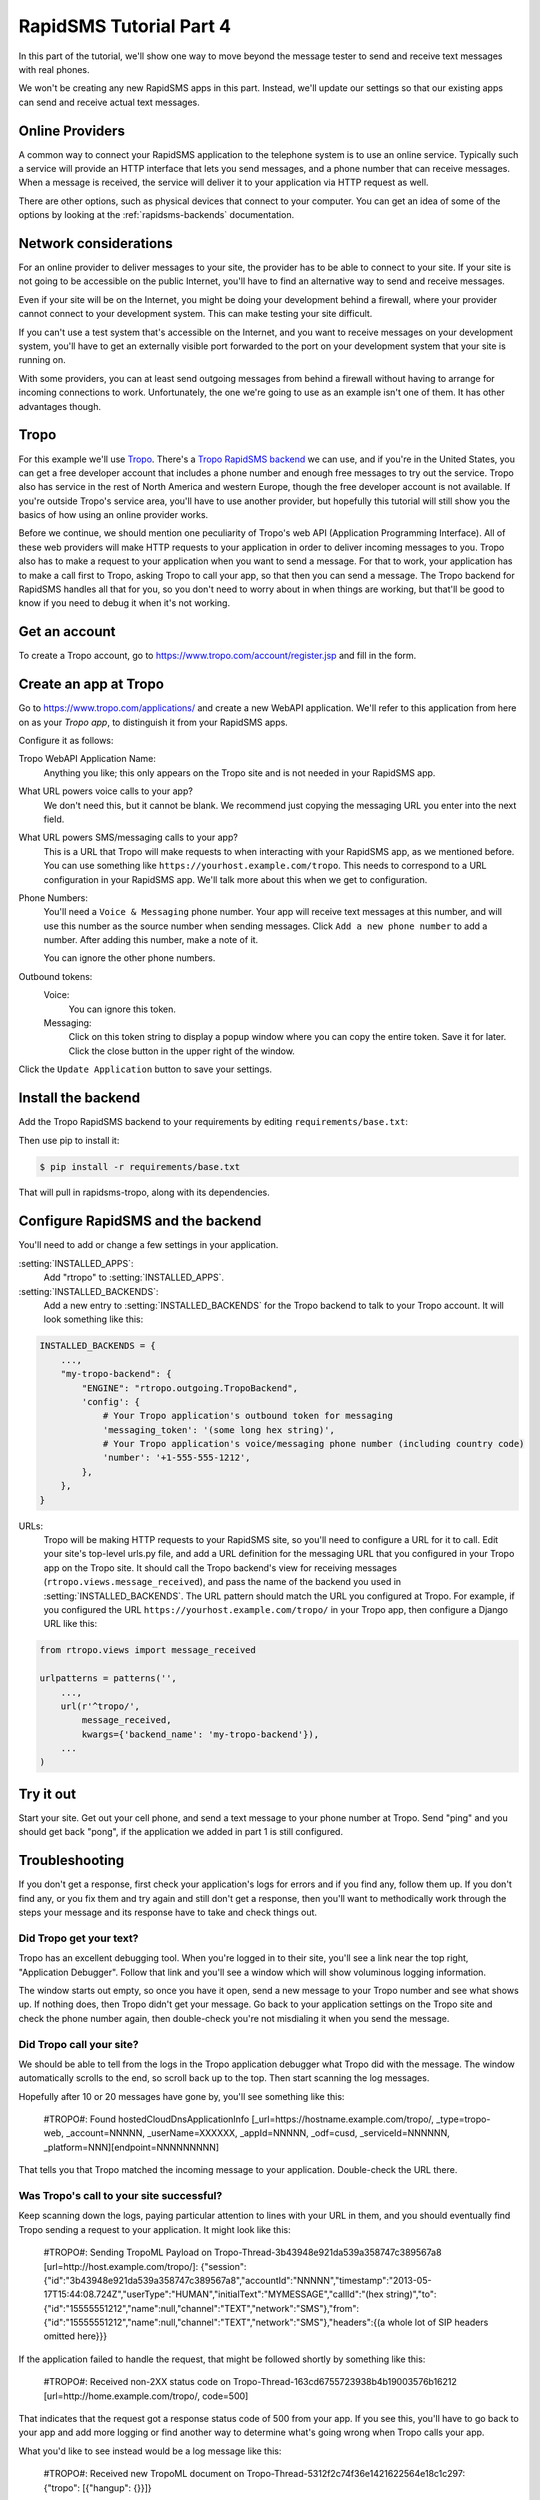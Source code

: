 .. _tutorial04:

RapidSMS Tutorial Part 4
========================

In this part of the tutorial, we'll show one way to move beyond the
message tester to send and receive text messages with real phones.

We won't be creating any new RapidSMS apps in this part. Instead, we'll
update our settings so that our existing apps can send and receive
actual text messages.

Online Providers
----------------

A common way to connect your RapidSMS application to the telephone
system is to use an online service. Typically such a service will
provide an HTTP interface that lets you send messages, and a phone
number that can receive messages. When a message is received, the
service will deliver it to your application via HTTP request as
well.

There are other options, such as physical devices that connect
to your computer.  You can get an idea of some of the options
by looking at the :ref:`rapidsms-backends` documentation.

Network considerations
----------------------

For an online provider to deliver messages to your site, the provider has to
be able to connect to your site. If your site is not going to be
accessible on the public Internet, you'll have to find an alternative
way to send and receive messages.

Even if your site will be on the Internet, you might be doing your
development behind a firewall, where your provider cannot connect
to your development system. This can make testing your site difficult.

If you can't use a test system that's accessible on the Internet,
and you want to receive messages on your development system,
you'll have to get an externally visible port forwarded to
the port on your development system that your site is running on.

With some providers, you can at least send outgoing messages from
behind a firewall without having to arrange for incoming connections
to work. Unfortunately, the one we're going to use as an example
isn't one of them. It has other advantages though.

Tropo
-----

For this example we'll use `Tropo`_. There's a `Tropo RapidSMS backend`_ we
can use, and if you're in the United States, you can get a free developer
account that includes a phone number and enough free messages to try out
the service. Tropo also has service in the rest of North America and
western Europe, though the free developer account is not available.
If you're outside Tropo's service area, you'll have to use another
provider, but hopefully this tutorial will still show you the basics
of how using an online provider works.

Before we continue, we should mention one peculiarity of Tropo's web API
(Application Programming Interface). All of these web providers will
make HTTP requests to your application in order to deliver incoming
messages to you. Tropo also has to make a request to your application
when you want to send a message. For that to work, your application has
to make a call first to Tropo, asking Tropo to call your app, so that
then you can send a message. The Tropo backend for RapidSMS handles
all that for you, so you don't need to worry about in when things
are working, but that'll be good to know if you need to debug it when
it's not working.

Get an account
--------------

To create a Tropo account, go to https://www.tropo.com/account/register.jsp
and fill in the form.

Create an app at Tropo
----------------------

Go to https://www.tropo.com/applications/ and create a new WebAPI application.
We'll refer to this application from here on as your `Tropo app`, to
distinguish it from your RapidSMS apps.

Configure it as follows:

Tropo WebAPI Application Name:
    Anything you like; this only appears on the Tropo site and is not
    needed in your RapidSMS app.
What URL powers voice calls to your app?
    We don't need this, but it cannot be blank. We recommend just copying the
    messaging URL you enter into the next field.
What URL powers SMS/messaging calls to your app?
    This is a URL that Tropo will make requests to when interacting with
    your RapidSMS app, as we mentioned before.  You can use something like
    ``https://yourhost.example.com/tropo``.  This needs to correspond to
    a URL configuration in your RapidSMS app. We'll talk more about this
    when we get to configuration.
Phone Numbers:
    You'll need a ``Voice & Messaging`` phone number. Your app will
    receive text messages at this number, and will use this number as
    the source number when sending messages.  Click ``Add a new
    phone number`` to add a number.  After adding this number, make a note
    of it.

    You can ignore the other phone numbers.
Outbound tokens:
    Voice:
        You can ignore this token.
    Messaging:
        Click on this token string to display a popup window where you can
        copy the entire token. Save it for later.  Click the close button in
        the upper right of the window.

Click the ``Update Application`` button to save your settings.


Install the backend
-------------------

Add the Tropo RapidSMS backend to your requirements by editing
``requirements/base.txt``:

.. code-block:: text
    :emphasize-lines: 4

    Django>=1.5,<1.6
    RapidSMS==0.14.0
    South==0.7.6
    rapidsms-tropo>=0.2.0

Then use pip to install it:

.. code-block:: console

    $ pip install -r requirements/base.txt

That will pull in rapidsms-tropo, along with its dependencies.


Configure RapidSMS and the backend
----------------------------------

You'll need to add or change a few settings in your application.

:setting:`INSTALLED_APPS`:
    Add "rtropo" to :setting:`INSTALLED_APPS`.
:setting:`INSTALLED_BACKENDS`:
    Add a new entry to :setting:`INSTALLED_BACKENDS`
    for the Tropo backend to talk to your Tropo account.
    It will look something like this:

.. code-block:: python

    INSTALLED_BACKENDS = {
        ...,
        "my-tropo-backend": {
            "ENGINE": "rtropo.outgoing.TropoBackend",
            'config': {
                # Your Tropo application's outbound token for messaging
                'messaging_token': '(some long hex string)',
                # Your Tropo application's voice/messaging phone number (including country code)
                'number': '+1-555-555-1212',
            },
        },
    }

URLs:
    Tropo will be making HTTP requests to your RapidSMS site, so you'll need
    to configure a URL for it to call. Edit your site's top-level urls.py
    file, and add a URL definition for the messaging URL that you configured in
    your Tropo app on the Tropo site.  It should call the Tropo
    backend's view for receiving messages (``rtropo.views.message_received``),
    and pass the name of the backend you used in :setting:`INSTALLED_BACKENDS`.
    The URL pattern should match the URL you configured at Tropo.  For example,
    if you configured the URL ``https://yourhost.example.com/tropo/`` in
    your Tropo app, then configure a Django URL like this:

.. code-block:: python

    from rtropo.views import message_received

    urlpatterns = patterns('',
        ...,
        url(r'^tropo/',
            message_received,
            kwargs={'backend_name': 'my-tropo-backend'}),
        ...
    )

Try it out
----------

Start your site.  Get out your cell phone, and send a text message to
your phone number at Tropo. Send "ping" and you should get back
"pong", if the application we added in part 1 is still configured.

Troubleshooting
---------------

If you don't get a response, first check your application's logs for
errors and if you find any, follow them up. If you don't find any, or
you fix them and try again and still don't get a response, then you'll
want to methodically work through the steps your message and its
response have to take and check things out.

Did Tropo get your text?
........................

Tropo has an excellent debugging tool. When you're logged in to their site,
you'll see a link near the top right, "Application Debugger". Follow that
link and you'll see a window which will show voluminous logging information.

The window starts out empty, so once you have it open, send a new
message to your Tropo number and see what shows up. If nothing does,
then Tropo didn't get your message. Go back to your application settings
on the Tropo site and check the phone number again, then double-check
you're not misdialing it when you send the message.

Did Tropo call your site?
.........................

We should be able to tell from the logs in the Tropo application debugger
what Tropo did with the message. The window automatically scrolls to the
end, so scroll back up to the top.  Then start scanning the log messages.

Hopefully after 10 or 20 messages have gone by, you'll see something like
this:

    #TROPO#: Found hostedCloudDnsApplicationInfo [_url=https://hostname.example.com/tropo/, _type=tropo-web, _account=NNNNN, _userName=XXXXXX, _appId=NNNNN, _odf=cusd, _serviceId=NNNNNN, _platform=NNN][endpoint=NNNNNNNNN]

That tells you that Tropo matched the incoming message to your application.
Double-check the URL there.

Was Tropo's call to your site successful?
.........................................

Keep scanning down the logs, paying particular attention to
lines with your URL in them, and you should eventually find
Tropo sending a request to your application. It might look
like this:

    #TROPO#: Sending TropoML Payload on Tropo-Thread-3b43948e921da539a358747c389567a8 [url=http://host.example.com/tropo/]: {"session":{"id":"3b43948e921da539a358747c389567a8","accountId":"NNNNN","timestamp":"2013-05-17T15:44:08.724Z","userType":"HUMAN","initialText":"MYMESSAGE","callId":"(hex string)","to":{"id":"15555551212","name":null,"channel":"TEXT","network":"SMS"},"from":{"id":"15555551212","name":null,"channel":"TEXT","network":"SMS"},"headers":{(a whole lot of SIP headers omitted here}}}

If the application failed to handle the request, that might be followed
shortly by something like this:

    #TROPO#: Received non-2XX status code on Tropo-Thread-163cd6755723938b4b19003576b16212 [url=http://home.example.com/tropo/, code=500]

That indicates that the request got a response status code of 500
from your app. If you see this, you'll have to go back to your app
and add more logging or find another way to determine what's going
wrong when Tropo calls your app.

What you'd like to see instead would be a log message like this:

    #TROPO#: Received new TropoML document on Tropo-Thread-5312f2c74f36e1421622564e18c1c297: {"tropo": [{"hangup": {}}]}

That shows the rapidsms-tropo backend responded to Tropo with a little
Tropo program, as it should.

Did your site call Tropo back?
..............................

In order to send a response, your site has to make a call to Tropo,
then Tropo calls your site back, and finally your site responds to
that request with the command to send the response message. (This
convoluted workflow seems to be unique to Tropo; with most other
providers, your site just calls the provider and sends the command
to send a message.)

This will all show up in the debug log as well.  To confuse the
issue, this flow might overlap with the previous flow - your
site might call Tropo while still in the middle of handling
the request from Tropo.  However, you can distinguish the
two calls by looking at the ``SessionID`` column in the debugger.
The first part of that is just the line number in the log window,
but the second part identifies the session, and will be different
on the messages associated with a different call.

Here's a message indicating your site has called Tropo:

    #TROPO#: HTTPDriver.doGet(): action = create

And further down with the same session ID, you should see
another message showing Tropo calling your app again:

	#TROPO#: Sending TropoML Payload on Tropo-Thread-5acf02a5867a557bd6b31212f47a5c56 [url=http://home.example.com:9123/tropo/]: {"session":{"id":"5acf02a5867a557bd6b31212f47a5c56","accountId":"NNNNN","timestamp":"2013-05-17T16:54:54.307Z","userType":"NONE","initialText":null,"callId":null,"parameters":{(contents omitted)}}}

Keep looking for the same session ID to see if this was successful.
Eventually you should see something like:

    #TROPO#: Received new TropoML document on Tropo-Thread-5acf02a5867a557bd6b31212f47a5c56: {"tropo": [{"message": {"to": "15555551212", "say": {"value": "Sorry, RapidSMS could not understand your message."}, "from": "+15555551212", "network": "SMS", "channel": "TEXT"}}]}

This is the rapidsms-tropo backend telling Tropo to send a message
"Sorry, RapidSMS could not understand your message.".

Did Tropo send the response message?
....................................

Continue following the log messages for the same session.
Searching for the text of the response message might be
helpful. You're looking for a log message showing Tropo
delivering the message externally. It might look
like this:

    #MRCP#: (o)ANNOUNCE rtsp://10.6.69.204:10074/synthesizer/ RTSP/1.0\r\nCseq: 3\r\nSession: 1368809694451-15745b70-b9b143c0-00000585\r\nContent-Type: application/mrcp\r\nContent-Length: 397\r\n\r\nSPEAK 141650001 MRCP/1.0\r\nKill-On-Barge-In: false\r\nSpeech-Language: im\r\nVendor-Specific-Parameters: IMified-Network=SMS;IMified-From=+15555551212;IMified-Bot-Key=88A17A15-CCC1-404B-806434AD47E4B442;IMified-User=tel:+15555551212\r\nContent-Type: application/synthesis+ssml\r\nContent-Length: 103\r\n\r\n<?xml version="1.0" encoding="UTF-8"?><speak>Sorry, RapidSMS could not understand your message.</speak> #[1368809694451-15745b70-b9b143c0-00000585][10.6.69.204:10074][10.6.69.204:59469][4602a1bcfe5482f8b25066886e8a7496][456902][77104]

Most of that we can ignore, bug we should see our phone numbers and the text message.
After that, we should see another log message showing the response, hopefully
successful:

    #MRCP#: (i)RTSP/1.0 200 OK\r\nSession: 1368809694451-15745b70-b9b143c0-00000585\r\nCseq: 3\r\nContent-Type: application/mrcp\r\nContent-Length: 38\r\n\r\nMRCP/1.0 141650001 200 IN-PROGRESS\r\n\r\n #[1368809694451-15745b70-b9b143c0-00000585][10.6.69.204:10074][10.6.69.204:59469][4602a1bcfe5482f8b25066886e8a7496][456902][77104]

Again, we can ignore most of that, but "200 OK" is a good sign.

Next steps
----------

Continue reading the documentation. There's a lot of useful information.
Some of it you might want to skim for now, but it'll give you an idea
of what RapidSMS can do, and where to look for more details when you're ready
to try new things.

.. _Tropo: https://www.tropo.com/
.. _Tropo RapidSMS backend: https://pypi.python.org/pypi/rapidsms-tropo/
